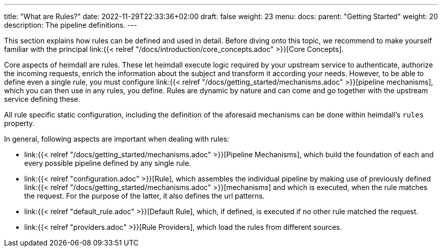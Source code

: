 ---
title: "What are Rules?"
date: 2022-11-29T22:33:36+02:00
draft: false
weight: 23
menu:
  docs:
    parent: "Getting Started"
    weight: 20
description: The pipeline definitions.
---


This section explains how rules can be defined and used in detail. Before diving onto this topic, we recommend to make yourself familiar with the principal link:{{< relref "/docs/introduction/core_concepts.adoc" >}}[Core Concepts].

Core aspects of heimdall are rules. These let heimdall execute logic required by your upstream service to authenticate, authorize the incoming requests, enrich the information about the subject and transform it according your needs. However, to be able to define even a single rule, you must configure link:{{< relref "/docs/getting_started/mechanisms.adoc" >}}[pipeline mechanisms], which you can then use in any rules, you define. Rules are dynamic by nature and can come and go together with the upstream service defining these.

All rule specific static configuration, including the definition of the aforesaid mechanisms can be done within heimdall's `rules` property.

In general, following aspects are important when dealing with rules:

* link:{{< relref "/docs/getting_started/mechanisms.adoc" >}}[Pipeline Mechanisms], which build the foundation of each and every possible pipeline defined by any single rule.
* link:{{< relref "configuration.adoc" >}}[Rule], which assembles the individual pipeline by making use of previously defined link:{{< relref "/docs/getting_started/mechanisms.adoc" >}}[mechanisms] and which is executed, when the rule matches the request. For the purpose of the latter, it also defines the url patterns.
* link:{{< relref "default_rule.adoc" >}}[Default Rule], which, if defined, is executed if no other rule matched the request.
* link:{{< relref "providers.adoc" >}}[Rule Providers], which load the rules from different sources.

